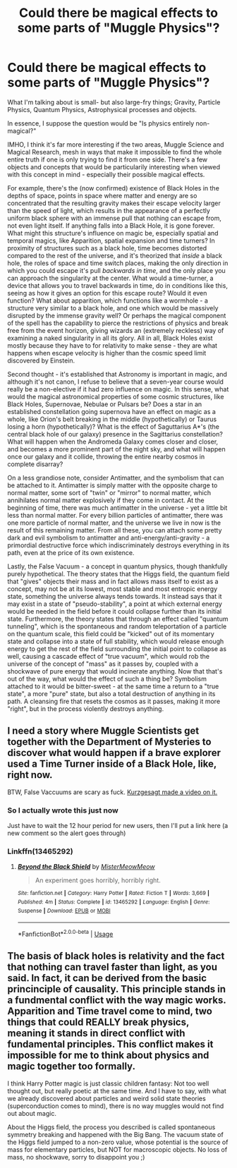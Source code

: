 #+TITLE: Could there be magical effects to some parts of "Muggle Physics"?

* Could there be magical effects to some parts of "Muggle Physics"?
:PROPERTIES:
:Author: Uncommonality
:Score: 11
:DateUnix: 1577638655.0
:DateShort: 2019-Dec-29
:FlairText: Discussion
:END:
What I'm talking about is small- but also large-fry things; Gravity, Particle Physics, Quantum Physics, Astrophysical processes and objects.

In essence, I suppose the question would be "Is physics entirely non-magical?"

IMHO, I think it's far more interesting if the two areas, Muggle Science and Magical Research, mesh in ways that make it impossible to find the whole entire truth if one is only trying to find it from one side. There's a few objects and concepts that would be particularily interesting when viewed with this concept in mind - especially their possible magical effects.

For example, there's the (now confirmed) existence of Black Holes in the depths of space, points in space where matter and energy are so concentrated that the resulting gravity makes their escape velocity larger than the speed of light, which results in the appearance of a perfectly uniform black sphere with an immense pull that nothing can escape from, not even light itself. If anything falls into a Black Hole, it is gone forever. What might this structure's influence on magic be, especially spatial and temporal magics, like Apparition, spatial expansion and time turners? In proximity of structures such as a black hole, time becomes distorted compared to the rest of the universe, and it's theorized that /inside/ a black hole, the roles of space and time switch places, making the only direction in which you could escape it's pull /backwards in time/, and the only place you can approach the singularity at the center. What would a time-turner, a device that allows you to travel backwards in time, do in conditions like this, seeing as how it gives an option for this escape route? Would it even function? What about apparition, which functions like a wormhole - a structure very similar to a black hole, and one which would be massively disrupted by the immense gravity well? Or perhaps the magical component of the spell has the capability to pierce the restrictions of physics and break free from the event horizon, giving wizards an (extremely reckless) way of examining a naked singularity in all its glory. All in all, Black Holes exist mostly because they have to for relativity to make sense - they are what happens when escape velocity is higher than the cosmic speed limit discovered by Einstein.

Second thought - it's established that Astronomy is important in magic, and although it's not canon, I refuse to believe that a seven-year course would really be a non-elective if it had zero influence on magic. In this sense, what would the magical astronomical properties of some cosmic structures, like Black Holes, Supernovae, Nebulae or Pulsars be? Does a star in an established constellation going supernova have an effect on magic as a whole, like Orion's belt breaking in the middle (hypothetically) or Taurus losing a horn (hypothetically)? What is the effect of Saguttarius A*'s (the central black hole of our galaxy) presence in the Sagittarius constellation? What will happen when the Andromeda Galaxy comes closer and closer, and becomes a more prominent part of the night sky, and what will happen once our galaxy and it collide, throwing the entire nearby cosmos in complete disarray?

On a less grandiose note, consider Antimatter, and the symbolism that can be attached to it. Antimatter is simply matter with the opposite charge to normal matter, some sort of "twin" or "mirror" to normal matter, which annihilates normal matter explosively if they come in contact. At the beginning of time, there was much antimatter in the universe - yet a little bit less than normal matter. For every billion particles of antimatter, there was one more particle of normal matter, and the universe we live in now is the result of this remaining matter. From all these, you can attach some pretty dark and evil symbolism to antimatter and anti-energy/anti-gravity - a primordial destructive force which indiscriminately destroys everything in its path, even at the price of its own existence.

Lastly, the False Vacuum - a concept in quantum physics, though thankfully purely hypothetical. The theory states that the Higgs field, the quantum field that "gives" objects their mass and in fact allows mass itself to exist as a concept, may not be at its lowest, most stable and most entropic energy state, something the universe always tends towards. It instead says that it may exist in a state of "pseudo-stability", a point at which external energy would be needed in the field before it could collapse further than its initial state. Furthermore, the theory states that through an effect called "quantum tunneling", which is the spontaneous and random teleportation of a particle on the quantum scale, this field could be "kicked" out of its momentary state and collapse into a state of full stability, which would release enough energy to get the rest of the field surrounding the initial point to collapse as well, causing a cascade effect of "true vacuum", which would rob the universe of the concept of "mass" as it passes by, coupled with a shockwave of pure energy that would incinerate anything. Now that that's out of the way, what would the effect of such a thing be? Symbolism attached to it would be bitter-sweet - at the same time a return to a "true state", a more "pure" state, but also a total destruction of anything in its path. A cleansing fire that resets the cosmos as it passes, making it more "right", but in the process violently destroys anything.


** I need a story where Muggle Scientists get together with the Department of Mysteries to discover what would happen if a brave explorer used a Time Turner inside of a Black Hole, like, right now.

BTW, False Vaccuums are scary as fuck. [[https://www.youtube.com/watch?v=ijFm6DxNVyI][Kurzgesagt made a video on it.]]
:PROPERTIES:
:Author: FerusGrim
:Score: 5
:DateUnix: 1577652879.0
:DateShort: 2019-Dec-30
:END:

*** So I actually wrote this just now

Just have to wait the 12 hour period for new users, then I'll put a link here (a new comment so the alert goes through)
:PROPERTIES:
:Author: Uncommonality
:Score: 2
:DateUnix: 1577671959.0
:DateShort: 2019-Dec-30
:END:


*** Linkffn(13465292)
:PROPERTIES:
:Author: Uncommonality
:Score: 1
:DateUnix: 1577727783.0
:DateShort: 2019-Dec-30
:END:

**** [[https://www.fanfiction.net/s/13465292/1/][*/Beyond the Black Shield/*]] by [[https://www.fanfiction.net/u/13015051/MisterMeowMeow][/MisterMeowMeow/]]

#+begin_quote
  An experiment goes horribly, horribly right.
#+end_quote

^{/Site/:} ^{fanfiction.net} ^{*|*} ^{/Category/:} ^{Harry} ^{Potter} ^{*|*} ^{/Rated/:} ^{Fiction} ^{T} ^{*|*} ^{/Words/:} ^{3,669} ^{*|*} ^{/Published/:} ^{4m} ^{*|*} ^{/Status/:} ^{Complete} ^{*|*} ^{/id/:} ^{13465292} ^{*|*} ^{/Language/:} ^{English} ^{*|*} ^{/Genre/:} ^{Suspense} ^{*|*} ^{/Download/:} ^{[[http://www.ff2ebook.com/old/ffn-bot/index.php?id=13465292&source=ff&filetype=epub][EPUB]]} ^{or} ^{[[http://www.ff2ebook.com/old/ffn-bot/index.php?id=13465292&source=ff&filetype=mobi][MOBI]]}

--------------

*FanfictionBot*^{2.0.0-beta} | [[https://github.com/tusing/reddit-ffn-bot/wiki/Usage][Usage]]
:PROPERTIES:
:Author: FanfictionBot
:Score: 1
:DateUnix: 1577727800.0
:DateShort: 2019-Dec-30
:END:


** The basis of black holes is relativity and the fact that nothing can travel faster than light, as you said. In fact, it can be derived from the basic princinciple of causality. This principle stands in a fundmental conflict with the way magic works. Apparition and Time travel come to mind, two things that could REALLY break physics, meaning it stands in direct conflict with fundamental principles. This conflict makes it impossible for me to think about physics and magic together too formally.

I think Harry Potter magic is just classic children fantasy: Not too well thought out, but really poetic at the same time. And I have to say, with what we already discovered about particles and weird solid state theories (superconduction comes to mind), there is no way muggles would not find out about magic.

About the Higgs field, the process you described is called spontaneous symmetry breaking and happened with the Big Bang. The vacuum state of the Higgs field jumped to a non-zero value, whose potential is the source of mass for elementary particles, but NOT for macroscopic objects. No loss of mass, no shockwave, sorry to disappoint you ;)
:PROPERTIES:
:Author: FornhubForReal
:Score: 3
:DateUnix: 1577656483.0
:DateShort: 2019-Dec-30
:END:
